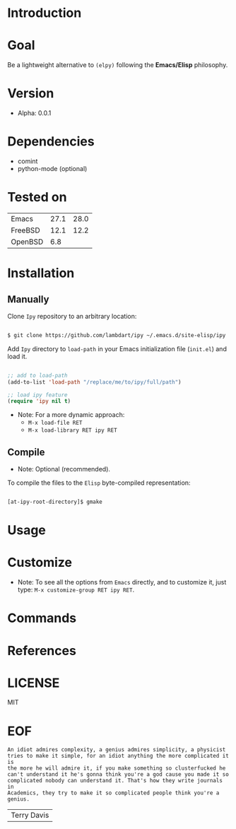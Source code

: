 #+AUTHOR: lambdart
#+EMAIL: lambdart@protonmail.com
#+KEYWORDS: readme, emacs, elisp, autoloads, elisp, package
#+LANGUAGE: en
#+PROPERTY: header-args :tangle no
#+OPTIONS: toc:nil

* Introduction
* Goal

  Be a lightweight alternative to ~(elpy)~
  following the *Emacs/Elisp* philosophy.

* Version

  - Alpha: 0.0.1

* Dependencies

  - comint
  - python-mode (optional)

* Tested on

  | Emacs   | 27.1 | 28.0 |
  | FreeBSD | 12.1 | 12.2 |
  | OpenBSD |  6.8 |      |

* Installation
** Manually

   Clone =Ipy= repository to an arbitrary location:

   #+BEGIN_SRC sh

       $ git clone https://github.com/lambdart/ipy ~/.emacs.d/site-elisp/ipy

   #+END_SRC

   Add =Ipy= directory to =load-path= in your
   Emacs initialization file (~init.el~) and load it.

   #+BEGIN_SRC emacs-lisp

   ;; add to load-path
   (add-to-list 'load-path "/replace/me/to/ipy/full/path")

   ;; load ipy feature
   (require 'ipy nil t)

   #+END_SRC

   - Note: For a more dynamic approach:
     - =M-x load-file RET=
     - =M-x load-library RET ipy RET=

** Compile

   * Note: Optional (recommended).

   To compile the files to the =Elisp= byte-compiled representation:

   #+BEGIN_SRC sh

       [at-ipy-root-directory]$ gmake

   #+END_SRC

* Usage
* Customize

  * Note: To see all the options from =Emacs= directly, and to customize it,
    just type: =M-x customize-group RET ipy RET=.

* Commands
* References
* LICENSE
  MIT
* EOF

  #+BEGIN_SRC
  An idiot admires complexity, a genius admires simplicity, a physicist
  tries to make it simple, for an idiot anything the more complicated it is
  the more he will admire it, if you make something so clusterfucked he
  can't understand it he's gonna think you're a god cause you made it so
  complicated nobody can understand it. That's how they write journals in
  Academics, they try to make it so complicated people think you're a
  genius.
  #+END_SRC
  |Terry Davis|

